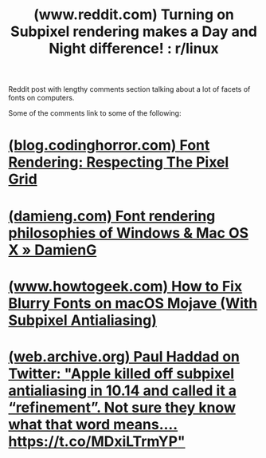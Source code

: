 :PROPERTIES:
:ID:       72a47beb-2749-4056-92f6-ab391fccc651
:ROAM_REFS: https://www.reddit.com/r/linux/comments/qy17bi/turning_on_subpixel_rendering_makes_a_day_and/
:END:
#+title: (www.reddit.com) Turning on Subpixel rendering makes a Day and Night difference! : r/linux
#+filetags: :fonts:forums:website:

Reddit post with lengthy comments section talking about a lot of facets of fonts on computers.

Some of the comments link to some of the following:
* [[id:4204ddcd-6fe4-4873-9cdc-68809fe20359][(blog.codinghorror.com) Font Rendering: Respecting The Pixel Grid]]
* [[id:d7ed43c6-5077-4e93-9b17-f70e070ff36d][(damieng.com) Font rendering philosophies of Windows & Mac OS X » DamienG]]
* [[id:1ac58604-0351-46b8-adda-fa33e91fd14b][(www.howtogeek.com) How to Fix Blurry Fonts on macOS Mojave (With Subpixel Antialiasing)]]
* [[id:3b6bcddd-6c13-4930-a818-1c72cd20d8de][(web.archive.org) Paul Haddad on Twitter: "Apple killed off subpixel antialiasing in 10.14 and called it a “refinement”. Not sure they know what that word means.… https://t.co/MDxiLTrmYP"]]
